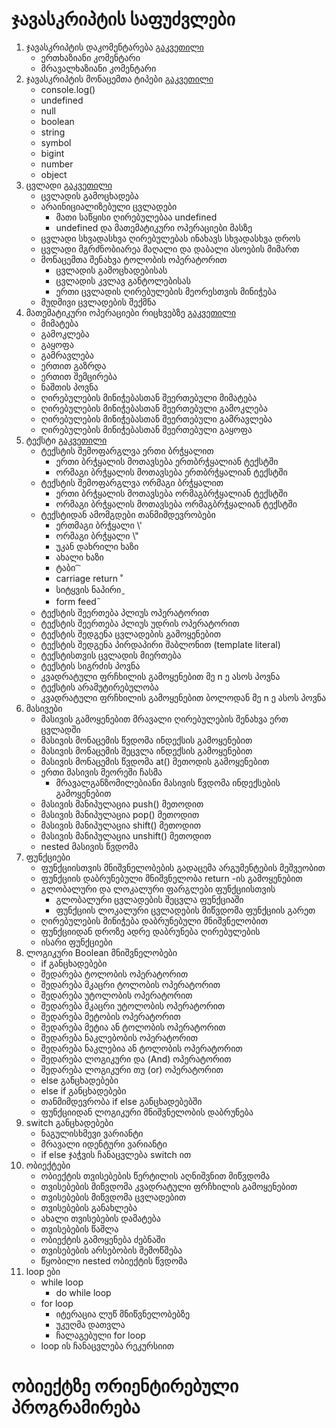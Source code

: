 * ჯავასკრიპტის საფუძვლები
1. ჯავასკრიპტის დაკომენტარება [[./comments/index.org][გაკვეთილი]]
   - ერთხაზიანი კომენტარი
   - მრავალხაზიანი კომენტარი
2. ჯავასკრიპტის მონაცემთა ტიპები [[./data-types/index.org][გაკვეთილი]]
   - console.log()
   - undefined
   - null
   - boolean
   - string
   - symbol
   - bigint
   - number
   - object
3. ცვლადი [[./variables/index.org][გაკვეთილი]]
   - ცვლადის გამოცხადება
   - არაინიციალიზებული ცვლადები
     - მათი საწყისი ღირებულებაა undefined
     - undefined და მათემატიკური ოპერაციები მასზე
   - ცვლადი სხვადასხვა ღირებულებას ინახავს სხვადასხვა დროს
   - ცვლადი მგრძნობიარეა მაღალი და დაბალი ასოების მიმართ
   - მონაცემთა შენახვა ტოლობის ოპერატორით
     - ცვლადის გამოცხადებისას
     - ცვლადის კვლავ განტოლებისას
     - ერთი ცვლადის ღირებულების მეორესთვის მინიჭება
   - მუდმივი ცვლადების შექმნა
4. მათემატიკური ოპერაციები რიცხვებზე [[./math-on-numbers/index.org][გაკვეთილი]]
   - მიმატება
   - გამოკლება
   - გაყოფა
   - გამრავლება
   - ერთით გაზრდა
   - ერთით შემცირება
   - ნაშთის პოვნა
   - ღირებულების მინიჭებასთან შეერთებული მიმატება
   - ღირებულების მინიჭებასთან შეერთებული გამოკლება
   - ღირებულების მინიჭებასთან შეერთებული გამრავლება
   - ღირებულების მინიჭებასთან შეერთებული გაყოფა
5. ტექსტი [[./string/index.org][გაკვეთილი]]
   - ტექსტის შემოფარგლვა ერთი ბრჭყალით
     - ერთი ბრჭყალის მოთავსება ერთბრჭყალიან ტექსტში
     - ორმაგი ბრჭყალის მოთავსება ერთბრჭყალიან ტექსტში
   - ტექსტის შემოფარგლვა ორმაგი ბრჭყალით
     - ერთი ბრჭყალის მოთავსება ორმაგბრჭყალიან ტექსტში
     - ორმაგი ბრჭყალის მოთავსება ორმაგბრჭყალიან ტექსტში
   - ტექსტიდან ამომგდები თანმიმდევრობები
     - ერთმაგი ბრჭყალი \'
     - ორმაგი ბრჭყალი \"
     - უკან დახრილი ხაზი \\
     - ახალი ხაზი \n
     - ტაბი \t
     - carriage return \r
     - სიტყვის ნაპირი \b
     - form feed \f
   - ტექსტის შეერთება პლიუს ოპერატორით
   - ტექსტის შეერთება პლიუს უდრის ოპერატორით
   - ტექსტის შედგენა ცვლადების გამოყენებით
   - ტექსტის შედგენა პირდაპირი შაბლონით (template literal)
   - ტექსტისთვის ცვლადის მიერთება
   - ტექსტის სიგრძის პოვნა
   - კვადრატული ფრჩხილის გამოყენებით მე n ე ასოს პოვნა
   - ტექსტის არამუტირებულობა
   - კვადრატული ფრჩხილის გამოყენებით ბოლოდან მე n ე ასოს პოვნა
6. მასივები
   - მასივის გამოყენებით მრავალი ღირებულების შენახვა ერთ ცვლადში
   - მასივის მონაცემის წვდომა ინდექსის გამოყენებით
   - მასივის მონაცემის შეცვლა ინდექსის გამოყენებით
   - მასივის მონაცემის წვდომა at() მეთოდის გამოყენებით
   - ერთი მასივის მეორეში ჩასმა
     - მრავალგანზომილებიანი მასივის წვდომა ინდექსების გამოყენებით
   - მასივის მანიპულაცია push() მეთოდით
   - მასივის მანიპულაცია pop() მეთოდით
   - მასივის მანიპულაცია shift() მეთოდით
   - მასივის მანიპულაცია unshift() მეთოდით
   - nested მასივის წვდომა
7. ფუნქციები
   - ფუნქციისთვის მნიშვნელობების გადაცემა არგუმენტების მეშვეობით
   - ფუნქციის დაბრუნებული მნიშვნელობა return -ის გამოყენებით
   - გლობალური და ლოკალური ფარგლები ფუნქციისთვის
     - გლობალური ცვლადების შეცვლა ფუნქციაში
     - ფუნქციის ლოკალური ცვლადების მიწვდომა ფუნქციის გარეთ
   - ღირებულების მინიჭება დაბრუნებული მნიშვნელობით
   - ფუნქციიდან დროზე ადრე დაბრუნება ღირებულების
   - ისარი ფუნქციები
8. ლოგიკური Boolean მნიშვნელობები
   - if განცხადებები
   - შედარება ტოლობის ოპერატორით
   - შედარება მკაცრი ტოლობის ოპერატორით
   - შედარება უტოლობის ოპერატორით
   - შედარება მკაცრი უტოლობის ოპერატორით
   - შედარება მეტობის ოპერატორით
   - შედარება მეტია ან ტოლობის ოპერატორით
   - შედარება ნაკლებობის ოპერატორით
   - შედარება ნაკლებია ან ტოლობის ოპერატორით
   - შედარება ლოგიკური და (And) ოპერატორით
   - შედარება ლოგიკური თუ (or) ოპერატორით
   - else განცხადებები
   - else if განცხადებები
   - თანმიმდევრობა if else განცხადებებში
   - ფუნქციიდან ლოგიკური მნიშვნელობის დაბრუნება
9. switch განცხადებები
   - ნაგულისხმევი ვარიანტი
   - მრავალი იდენტური ვარიანტი
   - if else ჯაჭვის ჩანაცვლება switch ით
10. ობიექტები
    - ობიექტის თვისებების წერტილის აღნიშვნით მიწვდომა
    - თვისებების მიწვდომა კვადრატული ფრჩხილის გამოყენებით
    - თვისებების მიწვდომა ცვლადებით
    - თვისებების განახლება
    - ახალი თვისებების დამატება
    - თვისებების წაშლა
    - ობიექტის გამოყენება ძებნაში
    - თვისებების არსებობის შემოწმება
    - წყობილი nested ობიექტის წვდომა
11. loop ები
    - while loop
      - do while loop
    - for loop
      - იტერაცია ლუწ მნიწვნელობებზე
      - უკუღმა დათვლა
      - ჩალაგებული for loop
    - loop ის ჩანაცვლება რეკურსიით

* ობიექტზე ორიენტირებული პროგრამირება
